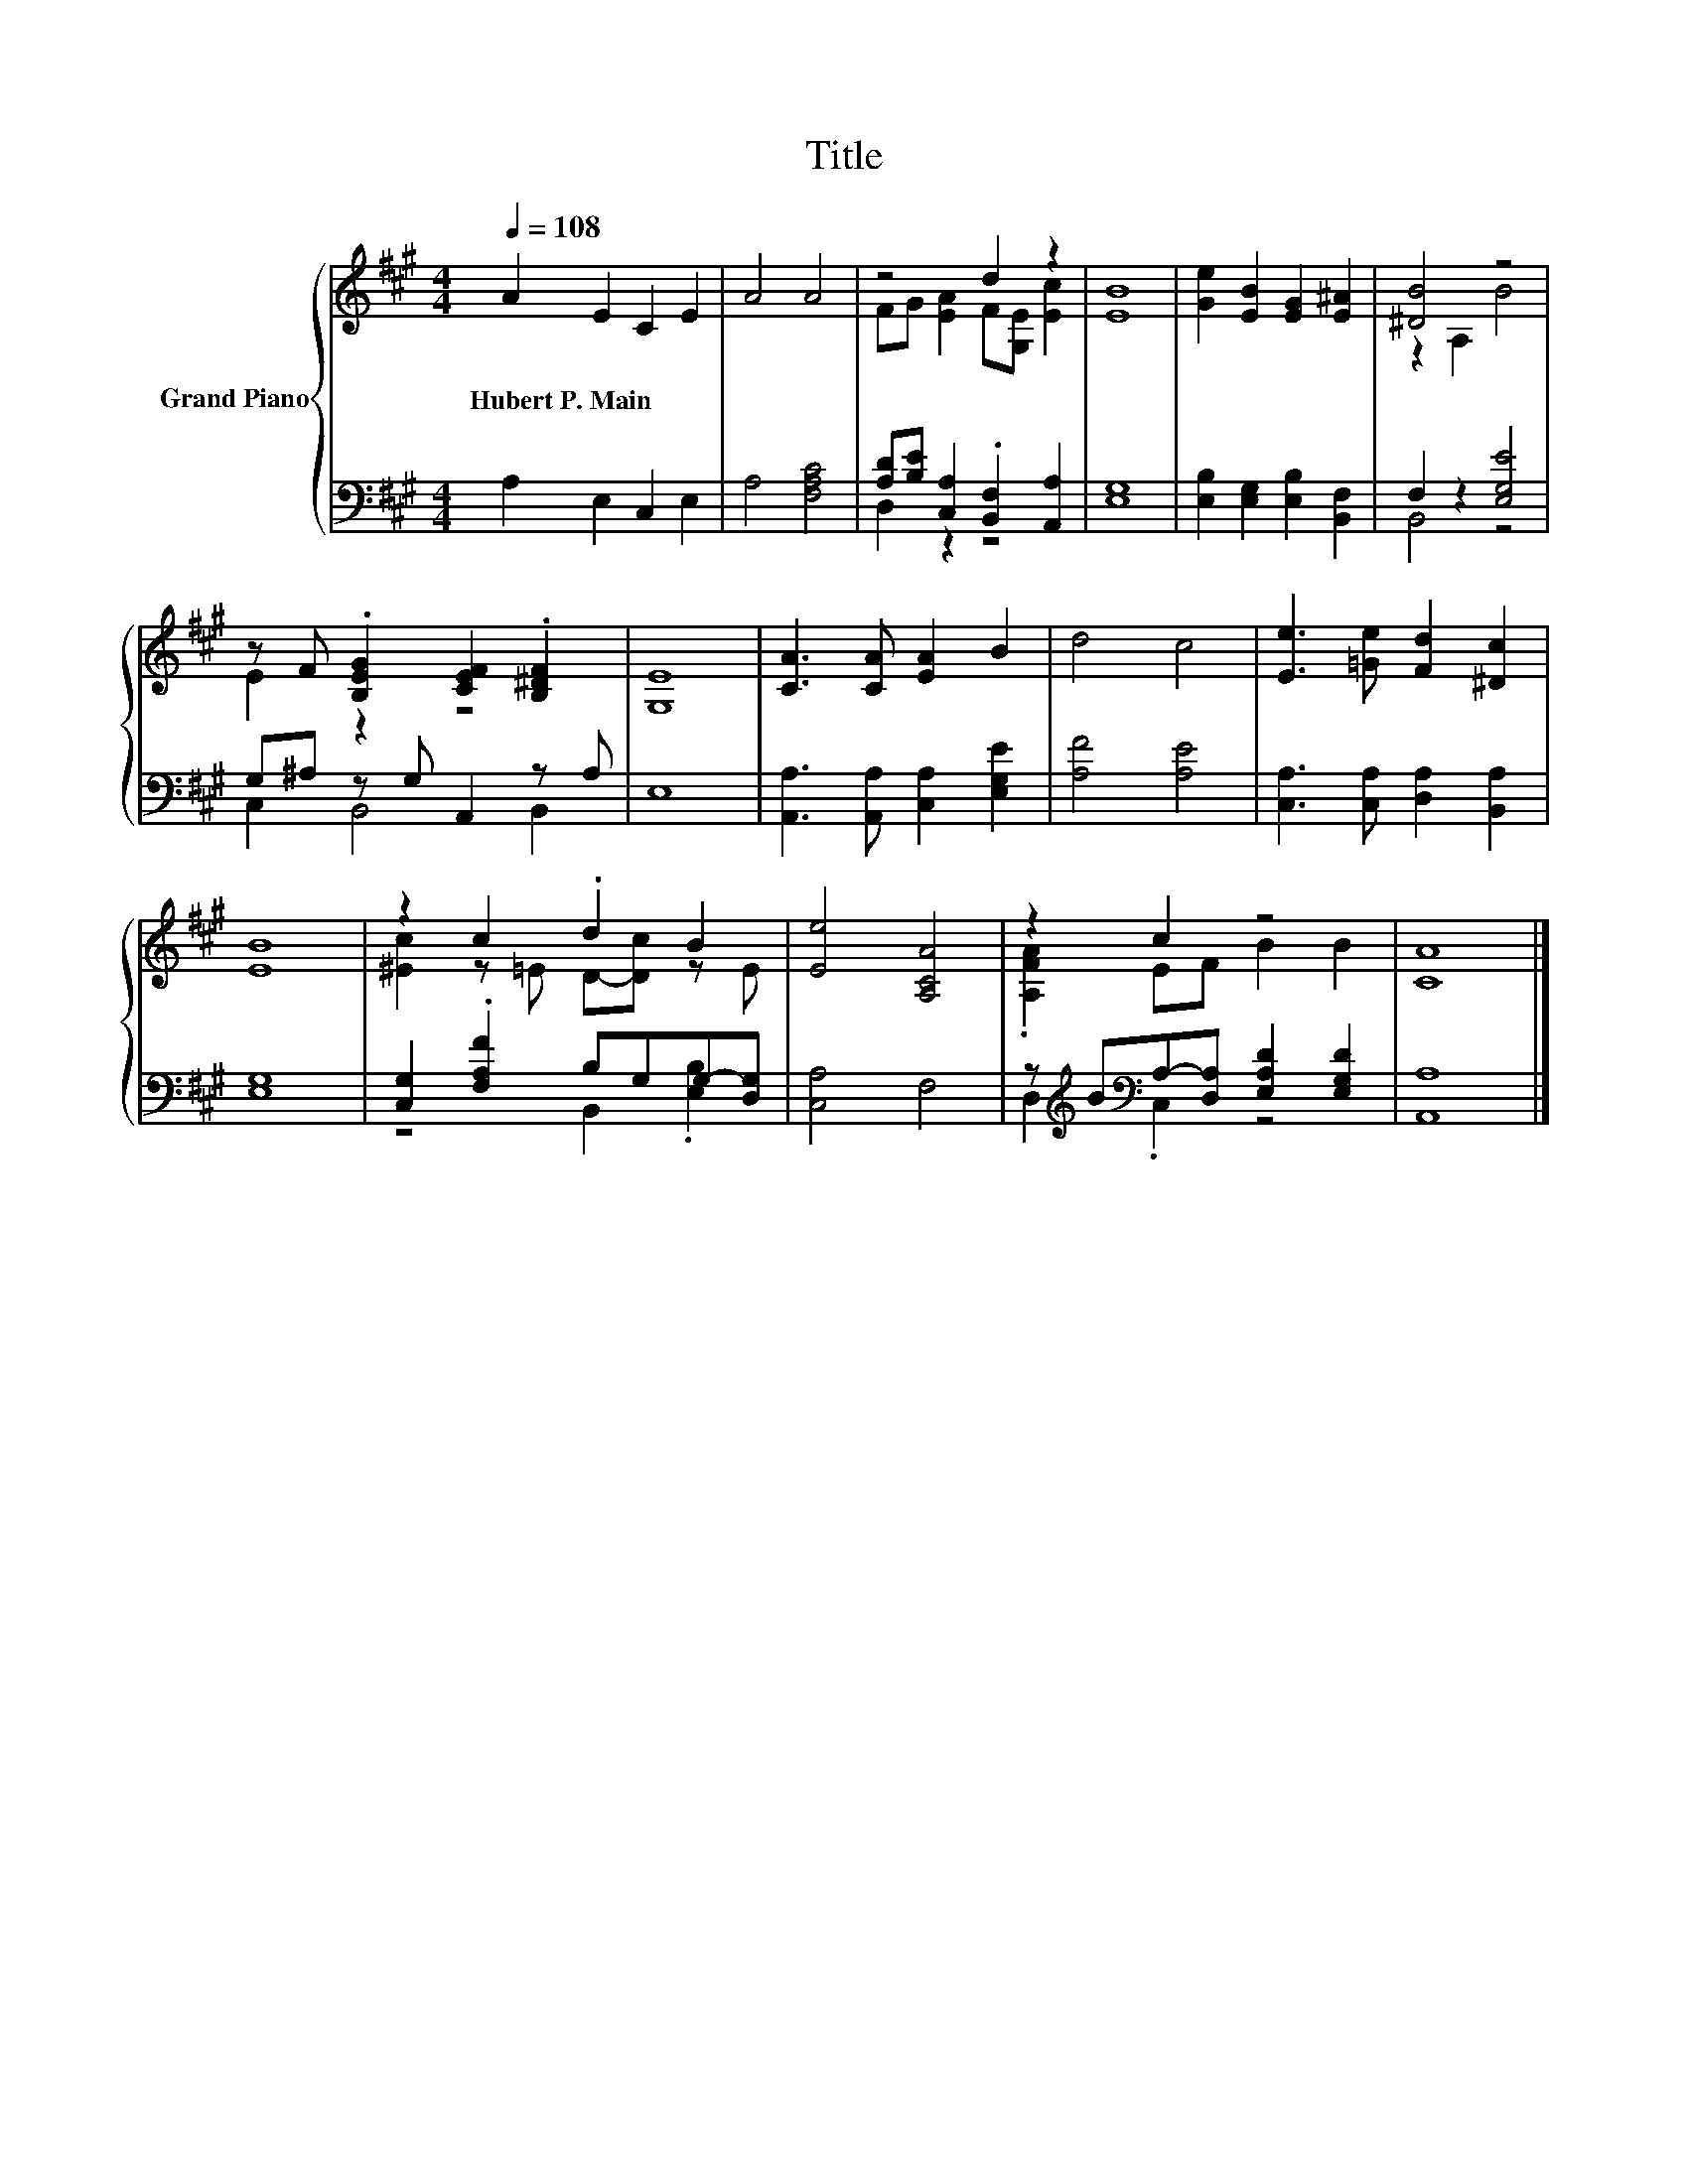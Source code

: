 X:1
T:Title
%%score { ( 1 3 ) | ( 2 4 ) }
L:1/8
Q:1/4=108
M:4/4
K:A
V:1 treble nm="Grand Piano"
V:3 treble 
V:2 bass 
V:4 bass 
V:1
 A2 E2 C2 E2 | A4 A4 | z4 d2 z2 | [EB]8 | [Ge]2 [EB]2 [EG]2 [E^A]2 | [^DB]4 z4 | %6
w: Hubert~P.~Main * * *||||||
 z F .[B,EG]2 [CEF]2 .[B,^DF]2 | [G,E]8 | [CA]3 [CA] [EA]2 B2 | d4 c4 | [Ee]3 [=Ge] [Fd]2 [^Dc]2 | %11
w: |||||
 [EB]8 | z2 c2 .d2 B2 | [Ee]4 [A,CA]4 | z2 c2 z4 | [CA]8 |] %16
w: |||||
V:2
 A,2 E,2 C,2 E,2 | A,4 [F,A,C]4 | [A,D][B,E] [C,A,]2 .[B,,F,]2 [A,,A,]2 | [E,G,]8 | %4
 [E,B,]2 [E,G,]2 [E,B,]2 [B,,F,]2 | F,2 z2 [E,G,E]4 | G,^A, z G, A,,2 z A, | E,8 | %8
 [A,,A,]3 [A,,A,] [C,A,]2 [E,G,E]2 | [A,F]4 [A,E]4 | [C,A,]3 [C,A,] [D,A,]2 [B,,A,]2 | [E,G,]8 | %12
 [C,G,]2 .[F,A,F]2 B,G,G,-[D,G,] | [C,A,]4 F,4 | z[K:treble] B[K:bass]A,-[D,A,] [E,A,D]2 [E,G,D]2 | %15
 [A,,A,]8 |] %16
V:3
 x8 | x8 | FG [EA]2 F[G,E] [Ec]2 | x8 | x8 | z2 A,2 B4 | E2 z2 z4 | x8 | x8 | x8 | x8 | x8 | %12
 [^Ec]2 z =E D-[Dc] z E | x8 | .[A,FA]2 EF B2 B2 | x8 |] %16
V:4
 x8 | x8 | D,2 z2 z4 | x8 | x8 | B,,4 z4 | C,2 B,,4 B,,2 | x8 | x8 | x8 | x8 | x8 | %12
 z4 B,,2 .[E,B,]2 | x8 | D,2[K:treble][K:bass] .C,2 z4 | x8 |] %16

